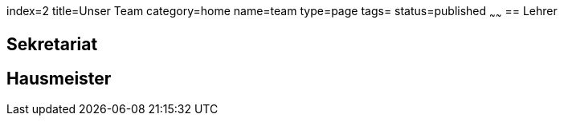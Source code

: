 index=2
title=Unser Team
category=home
name=team
type=page
tags=
status=published
~~~~~~
== Lehrer

== Sekretariat

== Hausmeister

